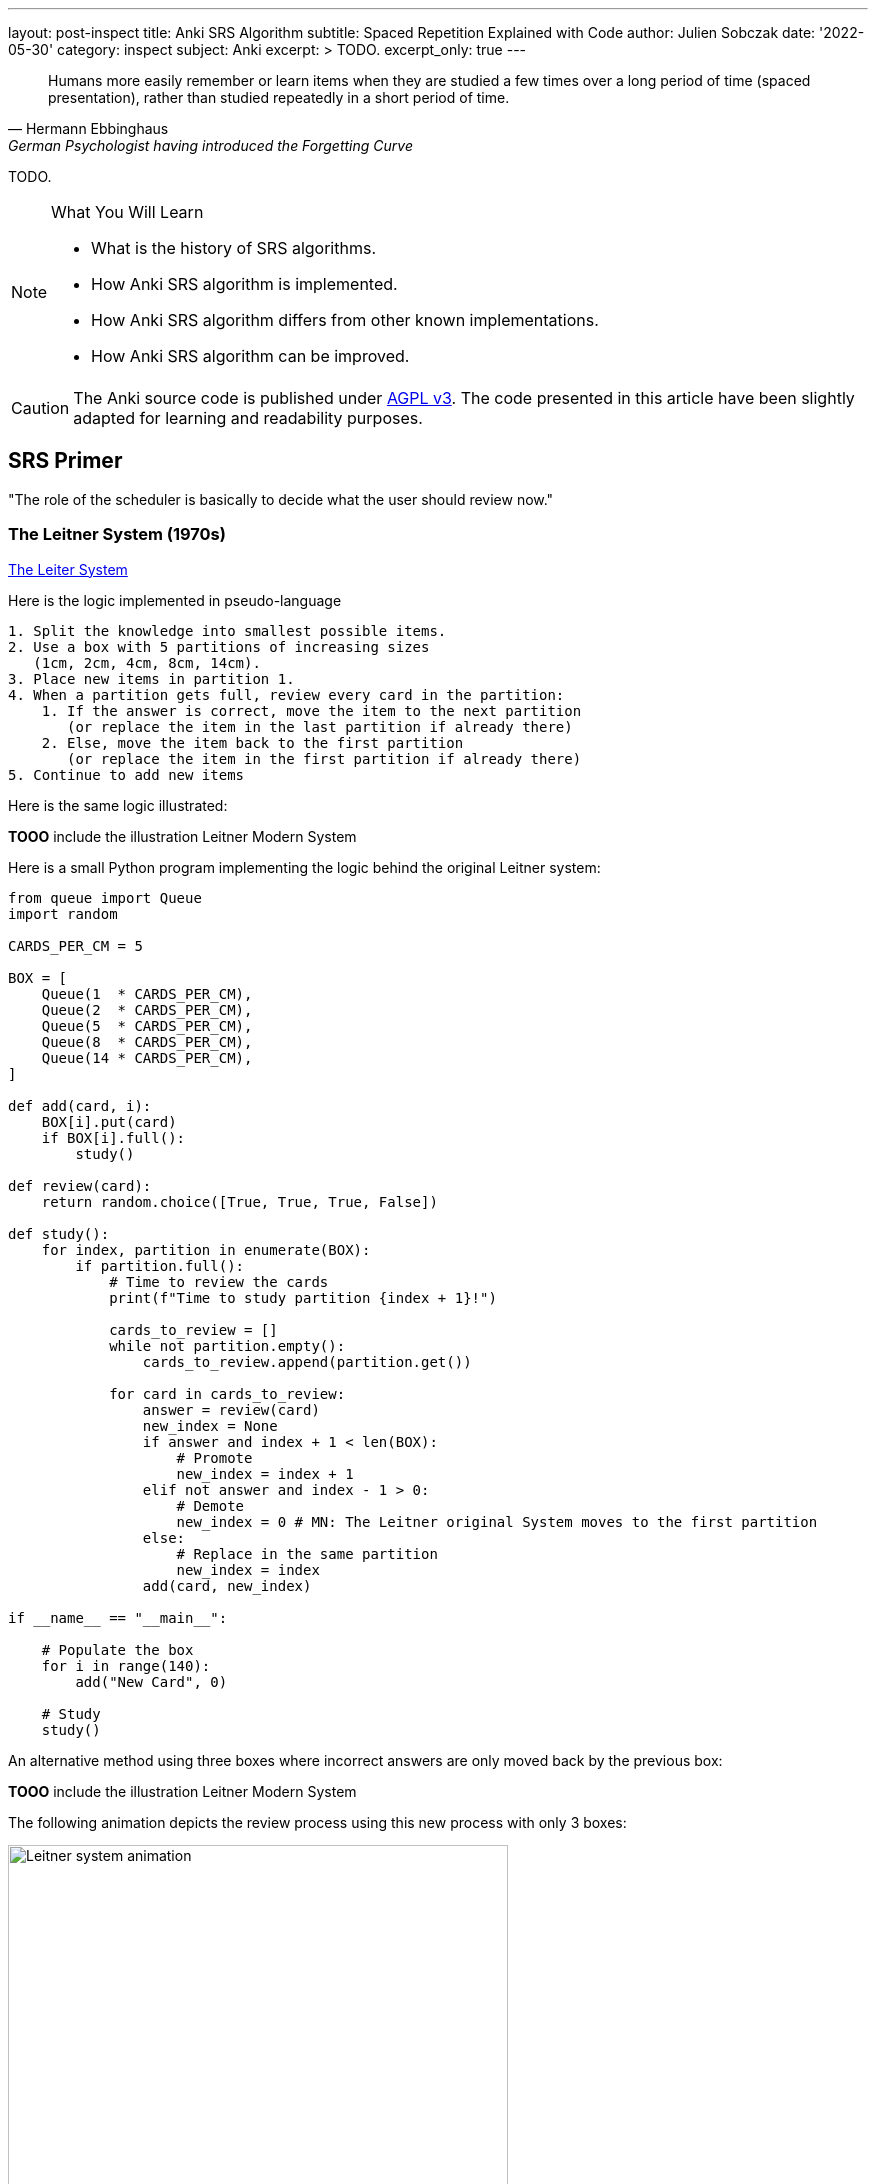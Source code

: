 ---
layout: post-inspect
title: Anki SRS Algorithm
subtitle: Spaced Repetition Explained with Code
author: Julien Sobczak
date: '2022-05-30'
category: inspect
subject: Anki
excerpt: >
  TODO.
excerpt_only: true
---

:page-liquid:
:tabsize: 4
:imagesdir: {{ '/posts_resources/2022-05-30-anki-srs/' | relative_url }}
:icons: font

[quote, Hermann Ebbinghaus, German Psychologist having introduced the Forgetting Curve]
____
Humans more easily remember or learn items when they are studied a few times over a long period of time (spaced presentation), rather than studied repeatedly in a short period of time.
____


[.lead]
TODO.

[NOTE]
.What You Will Learn
====
* What is the history of SRS algorithms.
* How Anki SRS algorithm is implemented.
* How Anki SRS algorithm differs from other known implementations.
* How Anki SRS algorithm can be improved.
====

[CAUTION.license]
The Anki source code is published under link:https://www.gnu.org/licenses/agpl-3.0.en.html[AGPL v3]. The code presented in this article have been slightly adapted for learning and readability purposes.


== SRS Primer

"The role of the scheduler is basically to decide what the user should review now."

=== The Leitner System (1970s)

link:https://en.wikipedia.org/wiki/Leitner_system[The Leiter System]

Here is the logic implemented in pseudo-language

[source]
----
1. Split the knowledge into smallest possible items.
2. Use a box with 5 partitions of increasing sizes
   (1cm, 2cm, 4cm, 8cm, 14cm).
3. Place new items in partition 1.
4. When a partition gets full, review every card in the partition:
    1. If the answer is correct, move the item to the next partition
       (or replace the item in the last partition if already there)
    2. Else, move the item back to the first partition
       (or replace the item in the first partition if already there)
5. Continue to add new items
----

Here is the same logic illustrated:

**TOOO** include the illustration Leitner Modern System

// In the original Leitner system, new cards are added to the first partition. A partition get reviewed only when full. If a card is correctly remembered, the card is move to the next partition, otherwise the card is placed back in the first partition.

// image::Leitner_system_original.svg[title="Original Leitner System  — Credit Zirguezi — Wikipedia", width=500px]

Here is a small Python program implementing the logic behind the original Leitner system:

[source,python]
----
from queue import Queue
import random

CARDS_PER_CM = 5

BOX = [
    Queue(1  * CARDS_PER_CM),
    Queue(2  * CARDS_PER_CM),
    Queue(5  * CARDS_PER_CM),
    Queue(8  * CARDS_PER_CM),
    Queue(14 * CARDS_PER_CM),
]

def add(card, i):
    BOX[i].put(card)
    if BOX[i].full():
        study()

def review(card):
    return random.choice([True, True, True, False])

def study():
    for index, partition in enumerate(BOX):
        if partition.full():
            # Time to review the cards
            print(f"Time to study partition {index + 1}!")

            cards_to_review = []
            while not partition.empty():
                cards_to_review.append(partition.get())

            for card in cards_to_review:
                answer = review(card)
                new_index = None
                if answer and index + 1 < len(BOX):
                    # Promote
                    new_index = index + 1
                elif not answer and index - 1 > 0:
                    # Demote
                    new_index = 0 # MN: The Leitner original System moves to the first partition
                else:
                    # Replace in the same partition
                    new_index = index
                add(card, new_index)

if __name__ == "__main__":

    # Populate the box
    for i in range(140):
        add("New Card", 0)

    # Study
    study()
----

An alternative method using three boxes where incorrect answers are only moved back by the previous box:

// image::Leitner_system_modern.svg[title="Alternative Leitner System  — Credit Zirguezi — Wikipedia", width=500px]

**TOOO** include the illustration Leitner Modern System

The following animation depicts the review process using this new process with only 3 boxes:

image::Leitner_system_animation.gif[title="Animation of three sessions — Credit Zirguezi — Wikipedia", width=500px]

Here is the pseudo-code:

[source]
----
1. Split the knowledge into smallest possible items.
2. Use 3 boxes of similar sizes. Place new items in box A.
3. Review each box
     Box A: Review every day
     Box B: Review twice a week (Tursday, Friday)
     Box C: Review every week (Sunday)
4. Move reviewed items
   1. If the answer is correct, move the card to the next box
      (or replace the item in the last box if already there)
   2. Else, move the card to the previous box
      (or replace the item in the first box if already there)
5. Repeat tomorrow
----


Here is a small program implementing this new logic:

[source,python]
----
from queue import Queue
import random
from datetime import datetime, timedelta

A = 0
B = 1
C = 2
SYSTEM = [
    Queue(), # Box A: every day
    Queue(), # Box B: every 2-3 days (ex: Tuesday & Friday)
    Queue(), # Box C: every week (ex: Sunday)
]


def add(card, i):
    """Add a new card in the Leitner system."""
    SYSTEM[i].put(card)

def review(card):
    """Answer a single card."""
    return random.choice([True, True, True, False])

def study_box(number):
    """Review all cards in a box."""
    cards_to_review = []
    while not SYSTEM[number].empty():
        cards_to_review.append(SYSTEM[number].get())

    for card in cards_to_review:
        answer = review(card)
        new_number = None
        if answer and number < C:
            # Promote
            new_number = number + 1
        elif not answer and number > A:
            # Demote
            new_number = number - 1
        else:
            # Replace in the same box
            new_number = number
        add(card, new_number)

def study(day):
    """Study the box according the week day."""
    weekday = day.weekday()
    if weekday == 0: # Monday
        study_box(A)
    elif weekday == 1: # Tuesday
        study_box(A)
        study_box(B)
    elif weekday == 2: # Wednesday
        study_box(A)
    elif weekday == 3: # Thursday
        study_box(A)
    elif weekday == 4: # Friday
        study_box(A)
        study_box(B)
    elif weekday == 5: # Saturday
        study_box(A)
    elif weekday == 6: # Sunday
        study_box(A)
        study_box(C)

if __name__ == "__main__":

    # Populate the box
    for i in range(140):
        add("New Card", 0)

    # Study (over 10 days)
    for i in range(10):
        day = datetime.today() - timedelta(days=10 - i)
        study(day)
----


=== SM-0 (1985)

Algorithms are precise instructions to carry out. In fact, algorithms don't have to be executed on computers at all.footnote:[You can easily reproduce manually what a computer does, except you will take so much more time.] The first version of the SuperMemo Algorithm was thought to be executed manually. The [SM-0 algorithm](http://super-memory.com/articles/paper.htm) (the paper-and-pencil SuperMemo method) was published in 1985 and relies on [exercice books filled with tables](http://super-memory.com/articles/paper.htm).

Here is the SM-0 algorithm in pseudo-language:

[source]
----
1. Split the knowledge into smallest possible items
2. Associate items into groups containing 20-40 elements.
   These groups are later called pages.
3. Repeat whole pages using the following intervals (in days):
     I(1) = 1
     I(2) = 7
     I(3) = 16
     I(4) = 35
     for i > 4: I(i) := round(I(i-1) * 2)
   where I(i) is the interval used after the i-th repetition.
4. Copy all items forgotten after the 35 day interval into newly created pages
   (without removing them from previously used pages).
   Those new pages will be repeated in the same way as pages
   with items learned for the first time
----

Here is the same logic illustrated:

**TODO** include illustration of SM-0

The algorithm was designed to be carry out manually, we can still try to capture the logic using code:

[source,python]
----
import random
from datetime import date, timedelta
from queue import Queue

# The table of repetition intervals determines the number of days between
# two successive reviews.
# SM-0 applies the factor 1.7 behind two successive values.
# The first value is fixed at 4 days.
TABLE_REPETITION_INTERVALS = [4] # First review after 4 days
# Use the factor 1.7 to determine next intervals
# Ex: 4, 7, 12, 20, ...
for i in range(1, 15): # 15 repetitions ~=
    prev = TABLE_REPETITION_INTERVALS[i - 1]
    next = int(prev * 1.7)
    TABLE_REPETITION_INTERVALS.append(next)

# The book containing the pages to review
DATABOOK = []
# The book containing the pages to review day after day
# NB: We uses a spare dictionary where only dates
# with one or more pages to review are present
SCHEDULE_BOOK = {} # <date, [page numbers]>

# Fake the user in answering the question
def review_question(question, repetitions):
    """
    Randomly answer a question.
    The chance of answer correctly increases with the number of repetitions.
    """
    return random.choice([True] * repetitions * 4 + [False])

# A single page in the data book.
class Page:

    def __init__(self, questions, answers):
        # "Question field" column
        self.questions = questions
        # "Answer field" column
        self.answers = answers
        # "Repetition scores" column is determined during the review session
        # "Repetitions" column
        self.repetitions = []

    def review(self):
        remaining_questions = Queue(self.questions)

        # Review until there is no more cards wrongly answered
        iteration = 1
        # Memorize the number of wrong answers during the first iteration
        U = 0
        while not remaining_questions.empty():

            questions_to_review = []
            while not remaining_questions.empty():
                questions_to_review.append(remaining_questions.get())

            for question in questions_to_review:
                if not review_question(question, iteration):
                    # Review again
                    remaining_questions.append(question)
                    if iteration == 1:
                        U += 1
            iteration += 1

        self.repetitions.append({
            "No": len(self.repetitions) + 1,
            "Dat": str(date.today()),
            "U": U,
        })


if __name__ == "__main__":
    # Add a new page for illustration purposes
    DATABOOK.append(Page(
        questions=["Question 1", "Question 2", "Question 3"],
        answers=["Answer 1", "Answer 2", "Answer 3"],
    ))
    page_number = len(DATABOOK) - 1

    # Mark the page to review according the table of repetition intervals
    now = date.today()
    for interval in TABLE_REPETITION_INTERVALS:
        review_date = str(now + timedelta(days=interval))
        if review_date not in SCHEDULE_BOOK:
            SCHEDULE_BOOK[review_date] = []
        print(f"Page {page_number} to review on {review_date}")
        SCHEDULE_BOOK[review_date] = [page_number]

    # Review sessions during one year
    for i in range(365):
        day = str(now + timedelta(days=i))
        if not day in SCHEDULE_BOOK:
            # Nothing to review today
            continue
        # Review each planned pages
        for page in SCHEDULE_BOOK[day]:
            print(f"Reviewing page {page} on {day}")
            DATABOOK[page].review()
----



The SM-0 algorithms can be challenging in practice for different reasons:

* All items in a given page are reviewed at the same time. For hard-to-remember items (items that require more than 3 reviews on a given day to be recalled), SM-0 recommends to duplicate them on a new page in your book. These items will be reviewed more frequently, and some will maybe be duplicated again if still to hard to remember.
* The intervals are determined using an estimation of the average case (x1.7) but the ideal intervals depend on the complexibility and of your familiarity with the subject. You probably needs shorted intervals for science subjects like Mathematics for example. The intervals are determined using the factor 1.7 (4 days, 4 * 1.7 ~= 7 days, 7 * 1.7 ~= 12 days, 20 days, 1 month, ...). In most cases, intervals should increase 1.5—2.0 times after each repetition. A factor lower than 1.4 or larger than 3 are, almost always, a bad idea.
* Last but not least, executing the algorithm manually works, but is far from being a smooth learning experience.

Enter the computer.


=== SM-2 (1987)

Unlike physical systems where cards are grouped in the same box/partition/page and are reviewed collectively, digital systems will consider each item separately. For example, the SuperMemo algorithm (called SM-2) assigns a specific level of difficulty to each card and determine the appropriate intervals between repetitions using this value.


Here is the algorithm SM-2 in pseudo-language adapted from the [original paper](http://super-memory.com/english/ol/sm2.htm):

[source]
----
1. Split the knowledge into smallest possible items.
2. With all items associate an E-Factor equal to 2.5.
3. Repeat items using the following intervals:
     I(1) := 1
     I(2) := 6
     for n > 2: I(n) := round(I(n-1) * EF)
   where:
     * I(n) → inter-repetition interval after the n-th repetition (in days),
     * EF   → E-Factor of a given item
4. After each repetition assess the quality of repetition response
   in 0-5 grade scale:
     * 5 → perfect response
     * 4 → correct response after a hesitation
     * 3 → correct response recalled with serious difficulty
     * 2 → incorrect response; where the correct one seemed easy to recall
     * 1 → incorrect response; the correct one remembered
     * 0 → complete blackout.
5. After each repetition modify the E-Factor of the recently repeated
   item according to the formula:
     EF' := min(EF + (0.1 - (5 - q) * (0.08 + (5 - q) * 0.02)), 1.3)
   where:
     * EF' → new value of the E-Factor,
     * EF → old value of the E-Factor,
     * q → quality of the response in the 0-5 grade scale.
6. If the quality response was lower than 3 then start repetitions for the item from the beginning without changing the E-Factor (i.e. use intervals I(1), I(2) etc. as if the item was memorized anew).
7. After each repetition session of a given day repeat again all items that scored below four in the quality assessment. Continue the repetitions until all of these items score at least four.
----

Here is the same logic illustrated using an example:

**TODO** include llustration of SM-2

Now, the same logic but implemented as code:

[source,python]
----
import random
from datetime import date, timedelta
from queue import Queue

def grade(question, repetitions):
    # Increase the chance of success with the increased number of repetitions
    choices = [0] * 1 * repetitions + [1] * 2 * repetitions + [2] * 3 * repetitions + [3] * 4 * repetitions + [4] * 5 * repetitions + [5] * 6 * repetitions
    return random.choice(choices)

# Settings
I1 = 1
I2 = 6
MIN_EF = 1.3

class Item:

    def __init__(self, question, answer):
        self.question = question
        self.answer = answer
        self.EF = 2.5
        self.I = I1
        self.next_review = date.today() + timedelta(days=self.I)
        self.repetitions = 0

    def review(self, day, q):
        self.EF = max(self.EF+(0.1-(5-q)*(0.08+(5-q)*0.02)), MIN_EF)
        if q < 3:
            self.I = I1
        elif self.I == I1:
            self.I = I2
        else:
            self.I = round(self.I * self.EF)
        self.next_review = day + timedelta(days=self.I)
        self.repetitions += 1
        return q < 4

if __name__ == "__main__":
    # Populate items
    items = []
    for i in range(1, 100):
        items.append(Item(f"Q{i}", f"A{i}"))

    # Review one year
    # for i in range(365):
    for i in range(365):
        day = date.today() + timedelta(days=i)

        items_to_review = Queue()
        for item in items:
            if item.next_review == day:
                items_to_review.put(item)

        while not items_to_review.empty():
            item = items_to_review.get()
            q = grade(item.question, item.repetitions + 1)
            if not item.review(day, q):
                items_to_review.put(item)
----


== Anki Algorithm

* [Anki V1 Scheduler](https://faqs.ankiweb.net/what-spaced-repetition-algorithm.html): The default and only scheduler until Anki 2.1
* [Anki V2 Scheduler](https://faqs.ankiweb.net/the-anki-2.1-scheduler.html): The current scheduler used in Anki Desktop and AnkiDroid by default
* [Anki V3 Scheduler](https://faqs.ankiweb.net/the-2021-scheduler.html): V2-compatible scheduler that benefits from recent Anki architecture changes.

The V3 scheduler will become the default in future versions, but for this blog post, we will analyze the V2.1 scheduler as it is the version I'm famliar with.

You can find the source code for the different versions on GitHub: [v1.py](https://github.com/ankitects/anki/blob/2.1.49/pylib/anki/scheduler/v1.py), [v2.py](https://github.com/ankitects/anki/blob/2.1.49/pylib/anki/scheduler/v2.py), [v3](https://github.com/ankitects/anki/blob/2.1.49/pylib/anki/scheduler/v3)

We will use the [version 2.10.0](https://github.com/ankitects/anki/blob/2.1.10/anki/schedv2.py) of Anki Desktop to ignore recent refactorings (rewrite of backend code in Rust, introduction of Protocol Buffer messages, factorization of common code among scheduler versions using inheritance, etc.) and keep the code easy to grasp.


**TODO** schema with relation between Collection/Note/Note Type/Card with two background colors (grey = not covered, green = covered)
See https://docs.ankiweb.net/getting-started.html#key-concepts

**TODO** schema with Anki Algorithm in pseudo-code (with the various queues)
See https://docs.ankiweb.net/studying.html#learningrelearning-cards
See https://docs.ankiweb.net/deck-options.html?#learning-steps
See https://docs.ankiweb.net/deck-options.html#lapses


### Part 1: Settings

Unlike previous systems, Anki is highly configurable. Not all settings affect the SRS algorithm. Here are the default setting values used by Anki that will be used:

[source,python]
----

# Whether new cards should be mixed with reviews, or shown first or last
NEW_CARDS_DISTRIBUTE = 0
NEW_CARDS_LAST = 1
NEW_CARDS_FIRST = 2

# The initial factor when card get promoted
STARTING_FACTOR = 2500

# Default collection configuration
colConf = {
    'newSpread': NEW_CARDS_DISTRIBUTE,
    'collapseTime': 1200, # <1>
}

# Default deck configuration
deckConf = {
    'new': { # <2>
        'delays': [1, 10],
        'ints': [1, 4],
        'initialFactor': STARTING_FACTOR,
        'perDay': 20,
    },
    'rev': { # <2>
        'perDay': 200,
        'ease4': 1.3,
        'maxIvl': 36500,
        'hardFactor': 1.2,
    },
    'lapse': { # <3>
        'delays': [10],
        'mult': 0,
        'minInt': 1,
        'leechFails': 8,
    },
}
----
<1> If there is no more card to review now but next card in learning is in less than `collapseTime` seconds, show it now. +
  _Setting_: `Preferences` > `Basic` > `Learn ahead limit` * 60 (default: `20` minutes)
<2> The settings differs based on the queue where a card belongs. For example, when learning (`new`) cards, the delays is increased by graduating steps whereas the delay is multplied by a given factor for review (`rev`) cards. The meaning of individual setting will become clearer when we will detail the formula.
<3> When you forget a review card, it is said to have 'lapsed', and the card must be relearnt. The default behaviour for lapsed reviews is to reset the interval (`minInt`) to 1 (i.e. make it due tomorrow), and put it in the learning queue for a refresher (`delays`) in 10 minutes.


* `new`
** `delays`: The list of successive delays between the learning steps of the new cards. The first delay will be used when you press the `Again` button on a new card, and is 1 minute by default. The `Good` button will advance to the next step, which is 10 minutes by default. Once all steps have been passed, the card will become a review card, and will appear on a different day. +
  _Setting_: `Preferences` > `New Cards` > `Learning steps` (Default: `1m 10m`)
** `ints`: The list of delays according to the button pressed while leaving the learning mode after pressing "Good" or "Easy." +
  _Setting_: `Preferences` > `New Cards` > `Graduating interval`/`Easy interval` (Default: `1` and `4`)
** `initialFactor`: The ease multiplier new cards start with. By default, the `Good` button on a newly-learned card will delay the next review by 2.5x the previous delay. +
  _Setting_: `Preferences` > `Advanced` > `Starting ease` (Default: `2.50`),
** `perDay`: The maximum number of new cards to introduce in a day, if new cards are available. +
  _Setting_: `Preferences` > `Daily Limits` > `New cards/day` (Default: `20`)

* `rev`
** `perDay`: The maximum number of review cards to show in a day, if cards are ready for review. +
  _Setting_: `Preferences` > `Daily Limits` > `Maximum reviews/day` (Default: `50`)
** `ease4`: An extra multiplier that is applied to a review card's interval when you rate it `Easy`. +
  _Setting_: `Preferences` > `Advanced` > `Easy bonus` (Default: `1.30`)
** `maxIvl`: The maximum number of days a review card will wait. When reviews have reached the limit, `Hard`, `Good` and `Easy` will all give the same delay. +
  _Setting_: `Preferences` > `Advanced` > `Maximum interval` (Default: `36500`)
** `hardFactor`: The multiplier applied to a review interval when answering `Hard`. +
  _Setting_: `Preferences` > `Advanced` > `Hard interval` (Default: `1.20`)

* `lapse`
** `delays`: The list of successive delays between the learning steps of lapsed cards. By default, pressing the `Again` button on a review card will show it again 10 minutes later. +
  _Setting_: `Preferences` > `Lapses` > `Relearning steps` (Default: `10m`)
** `minInt`: The minimum interval given to a review card after answering `Again`. +
  _Setting_: `Preferences` > `Lapses` > `Minimum interval` (Default: `1`)
** `mult`: The multiplier applied to a review interval when answering `Again`. +
  _Setting_: `Preferences` > `Advanced` > `New interval` (Default: `0`)
** `leechFails`: The number of times `Again` needs to be pressed on a review card before it is marked as a leech. +
  _Setting_: `Preferences` > `Lapses` > Leech threshold (Default: `8`)


### Part 2: Model

Let's begin with the model. Anki stores cards in a SQLite database. In this tutorial, we will mimic the same model but we will store the cards directly in-memory inside the collection object. We will also ignore decks completely as they mostly allow to review different cards using different settings or at different times but don't really change how Anki works.


[source,python]
----
class Collection:

    def __init__(self, id=None):
        d = datetime.datetime.today()
        d = datetime.datetime(d.year, d.month, d.day)
        # Timestamp of the creation date in seconds.
        self.crt = int(time.mktime(d.timetuple()))
        # In-memory list of cards
        self.cards = []
        self.sched = Scheduler(self) # <1>

    def addNote(self, note):
        self.cards.append(Card(note))

class Note:

    def __init__(self):
        self.id = intId() # <2>
        self.tags = []

    def addTag(self, tag):
        if not tag in self.tags:
            self.tags.append(tag)

class Card:

    def __init__(self, note, id=None):
        self.id = intId() # <2>
        self.note = note
        # Timestamp of the creation date in second.
        self.crt = intTime()
        # 0=new, 1=learning, 2=review, 3=relearning
        self.type = 0
        # Queue type:
        #   -1=suspend => leeches (as manual suspension is not supported)
        #    0=new     => new (never shown)
        #    1=lrn     => learning/relearning
        #    2=rev     => review (as for type)
        self.queue = 0
        # The interval. Negative = seconds, positive = days
        self.ivl = 0
        # The ease factor in permille.
        # Ex: 2500 = the interval will be multiplied by 2.5
        # the next time you press "Good".
        self.factor = 0
        # The number of reviews.
        self.reps = 0
        # The number of times the card went from a "was answered correctly"
        # to "was answered incorrectly" state.
        self.lapses = 0
        # Of the form a*1000+b, with:
        #   a => the number of reps left today
        #   b => the number of reps left till graduation
        # Ex: '2004' = 2 reps left today and 4 reps till graduation
        self.left = 0
        # Due is used differently for different card types:
        # - new => note id or random int
        # - lrn => integer timestamp in second
        # - rev => integer day, relative to the collection's creation time
        self.due = self.id
----
<1> The `Scheduler` implementation will be the main topic of the remaining of this section.
<2> The identifiers are initialized using a helper function `intId()` which uses the current time and ensures two successive calls return different values. Here is the definition:

[source,python]
----
import time

def intId():
    """Returns a unique integer identifier."""
    t = intTime(1000)
    # Make sure the next call to the function returns a different value
    while intTime(1000) == t:
        time.sleep(1)
    return t

def intTime(scale=1):
    "The time in integer seconds. Pass scale=1000 to get milliseconds."
    return int(time.time()*scale)
----

The `Scheduler` is the largest class that we will cover. A scheduler in Anki is an object supporting two methods:

* `getCard()`: Returns the next card to review
* `answerCard(card, ease)`: Updates the card after an answer (`ease`: `0` for "Again", `1` for "Hard", `2` for "Good", and `3` for "Easy")

[source,python]
----
class Scheduler:

    def __init__(self, col):
        # The collection used to retrieve the cards
        self.col = col
        # An upper limit for new and review cards
        self.queueLimit = 50
        # # An upper limit for learning cards
        self.reportLimit = 1000
        # The number of already reviewed cards today.
        self.reps = 0
        # The number of days since the collection creation.
        self.today = self._daysSinceCreation() # <1>
        # The timestamp of the end of day
        self.dayCutoff = self._dayCutoff() # <2>
        # The timestamp in seconds to determine the learn ahead limit.
        self._lrnCutoff = 0 # <3>
        self.reset()
----
<1> The attribute `today` represents the number of days since the collection creation. It is used when searching for review cards where the attribute `due` represents the number of days relative to the collection's creation time. The value is initialized like this:
+
[source,python]
----
class Scheduler:

    def _daysSinceCreation(self):
        startDate = datetime.datetime.fromtimestamp(self.col.crt)
        return int((time.time() - time.mktime(startDate.timetuple())) // 86400)
        # Note: 86400s = 1d
----
<2> The attribute `dayCutoff` represents the timestamp of the beginning of the next day. Anki allows to customize at which hour a days is ending. Here, we simply use midnight:
+
[source,python]
----
class Scheduler:

    def _dayCutoff(self):
        date = datetime.datetime.today()
        date = date.replace(hour=0, minute=0, second=0, microsecond=0)
        if date < datetime.datetime.today():
            date = date + datetime.timedelta(days=1)
        stamp = int(time.mktime(date.timetuple()))
        return stamp
----
<3> The attribute `_lrnCutoff` is related to the setting `collapseTime` (also called the learn ahead limit). The method `_updateLrnCutoff` is used to initialize it and update it:
+
[source,python]
----
class Scheduler:

    def _updateLrnCutoff(self, force):
        nextCutoff = intTime() + self.col.colConf['collapseTime']
        if nextCutoff - self._lrnCutoff > 60 or force:
            self._lrnCutoff = nextCutoff
            return True
        return False
----


### Part 3: Queues Management

The method `reset()` present in the last line of the `Scheduler`'s constructor initializes the queues managed by Anki:

[source,python]
----
class Scheduler:

    def reset(self):
        self._resetLrn()
        self._resetRev()
        self._resetNew()

    # New cards
    #################################################################

    def _resetNew(self):
        self._newQueue = [] # <1>
        self._updateNewCardRatio() # <2>

    def _fillNew(self):
        if self._newQueue:
            return True
        lim = min(self.queueLimit, deckConf["new"]["perDay"])
        self._newQueue = list(filter(lambda card: card.queue == 0,
            self.col.cards)) # <3>
        self._newQueue.sort(key=lambda card: card.due)
        self._newQueue = self._newQueue[:lim]
        if self._newQueue:
            return True

    def _updateNewCardRatio(self):
        if colConf['newSpread'] == NEW_CARDS_DISTRIBUTE:
            if self._newQueue:
                newCount = len(self._newQueue)
                revCount = len(self._revQueue)
                self.newCardModulus = (
                    (newCount + revCount) // newCount)
                # if there are cards to review, ensure modulo >= 2
                if revCount:
                    self.newCardModulus = max(2, self.newCardModulus)
                return
        self.newCardModulus = 0 # = Do not distribute new cards


    # Learning cards
    #################################################################

    def _resetLrn(self):
        self._updateLrnCutoff(force=True)
        self._lrnQueue = [] # <1>

    def _fillLrn(self):
        if self._lrnQueue:
            return True
        cutoff = intTime() + colConf['collapseTime']
        self._lrnQueue = list(filter(lambda card: card.queue == 1 and
            card.due < cutoff, self.col.cards)) # <4>
        self._lrnQueue.sort(key=lambda card: card.id)
        self._lrnQueue = self._lrnQueue[:self.reportLimit]
        return self._lrnQueue

    # Review cards
    #################################################################

    def _resetRev(self):
        self._revQueue = [] # <1>

    def _fillRev(self):
        if self._revQueue:
            return True
        lim = min(self.queueLimit, self.col.deckConf["rev"]["perDay"])
        self._revQueue = list(filter(lambda card: card.queue == 2 and
            card.due <= self.today, self.col.cards)) # <5>
        self._revQueue.sort(key=lambda card: card.due)
        self._revQueue = self._revQueue[:lim]

        if self._revQueue:
            r = random.Random()
            r.seed(self.today)
            r.shuffle(self._revQueue)
            return True

----
<1> By default, the queues are empty. Anki defers their filling until a card is retrieved.
<2> The method `_updateNewCardRatio()` determines the frequency for new cards (only when new cards are spreaded among other cards). For example, if there are 50 review cards and 10 new cards, the ratio will be 5 so that a new card is returned after every 5 review cards. The attribute `reps` present in `Scheduler` keeps the current number of reviewed cards for the current study session and will be useful in complement to this ratio `_newCardModulus` to determine if the next card must be a new card or a revie card.
<3> Anki searches for all cards in the queue `0` (= new) and sort them by due date before returning the first N cards based on the current daily limit.
<4> Anki searches for all cards in the queue `1` (= lrn) that are due and sort them by timestamp as the id is initialized from the creation timestamp
<5> Anki searches for all cards in the queue `2` (= rev) that are due and sort them by the due date before returning the first N shuffled cards based on the current daily limit.


The logic to initialize the queues is ready but will be executed in the next step when retrieving a card to study.

### Part 4: Card Retrieving

The main method is the method `getCard`.

[source,python]
----
class Scheduler:

    def getCard(self):
        card = self._getCard()
        if card:
            self.reps += 1
            return card
----

This method delegates to `_getCard()` and simply increases the counter of studied cards except when the study session is completed.

[source,python]
----
class Scheduler:

    def _getCard(self): # <1>
        "Return the next due card, or None."

        # learning card due?
        c = self._getLrnCard()
        if c:
            return c

        # new first, or time for one?
        if self._timeForNewCard():
            c = self._getNewCard()
            if c:
                return c

        # card due for review?
        c = self._getRevCard()
        if c:
            return c

        # new cards left?
        c = self._getNewCard()
        if c:
            return c

        # collapse or finish
        return self._getLrnCard(collapse=True)


    # New cards
    ##########################################################################

    def _getNewCard(self):
        if self._fillNew(): # <2>
            return self._newQueue.pop()

    def _timeForNewCard(self):
        "True if it's time to display a new card when distributing."
        if not self._newQueue:
            return False
        if colConf['newSpread'] == NEW_CARDS_LAST:
            return False
        elif colConf['newSpread'] == NEW_CARDS_FIRST:
            return True
        elif self.newCardModulus:
            return self.reps and self.reps % self.newCardModulus == 0


    # Learning queues
    ##########################################################################

    def _getLrnCard(self, collapse=False):
        if self._fillLrn(): # <2>
            return self._lrnQueue.pop()

    # Reviews
    ##########################################################################

    def _getRevCard(self):
        if self._fillRev(): # <2>
            return self._revQueue.pop()
----
<1> By default, Anki shows cards in a well-defined order:
+
. (optional) New cards if the setting `newSpread` is configured with `NEW_CARDS_FIRST`.
. Learning cards that are due
. (optional) New cards if the setting `newSpread` is configured with `NEW_CARDS_DISTRIBUTE` (the default) if the ratio allow it.
. Review cards
. (optional) New cards if the setting `newSpread` is configured with `NEW_CARDS_LAST`.
+ The logic for new cards is implemented in the method `_timeForNewCard()`.
<2> The methods `_fillXXX()` returns `True` when the queue is not empty, in which case, we simply have to pop an element from the queue.


The queues are now initialized when retrieving the first card in each of them. This works great for the current session but when a new day begins, Anki must reinitialize the queues because other cards may have reached their due date.

[source,python,linenums,highlight='4,9-14,16-19,22']
----
class Scheduler:

    def reset(self):
        self._updateCutoff() # <1>
        self._resetLrn()
        self._resetRev()
        self._resetNew()

    def _updateCutoff(self):
        # days since col created
        self.today = self._daysSinceCreation()
        # end of day cutoff
        self.dayCutoff = self._dayCutoff()
        return stamp

    def _checkDay(self):
        # check if the day has rolled over
        if time.time() > self.dayCutoff:
            self.reset()

    def getCard(self):
        self._checkDay() # <2>
        card = self._getCard()
        if card:
            self.reps += 1
            return card

----
<1> The method `_updateCutoff()` is called every time the queues are reset (= once a day). When this happens, it means a new day have started and therefore the day limit must be refreshed too.
<2> The method `_checkDay()` is called every time we retrieve a new card to study. This way, if we have passed the current day, the queue will be reset before returning the card.



### Part 5: Card Updating

Now that we have a method to empty the list of cards to study, we will turn our attention on the core part of the SRS algorithm. Every time we study a card, the card must be rescheduled to be studied again. Basically, we need to update the attribute `due` of the card but the logic varies according the current state (ex: the current queue, ease factor, and interval).

[source,python]
----
class Scheduler:

    def answerCard(self, card, ease):
        assert 1 <= ease <= 4
        assert 0 <= card.queue <= 4

        card.reps += 1

        if card.queue == 0:
            self._answerNewCard(card, ease)
        elif card.queue in [1, 3]:
            self._answerLrnCard(card, ease)
        elif card.queue == 2:
            self._answerRevCard(card, ease)
        else:
            assert 0
----

We will detail each case separately.

### Part 5.1: Answering New Cards

[source,python]
----
class Scheduler:

    def _answerNewCard(self, card, ease):
        # came from the new queue, move to learning
        card.queue = 1 # <1>
        card.type = 1 # <2>
        # init reps to graduation
        card.left = self._startingLeft(card) # <3>

    def _startingLeft(self, card):
        conf = self._lrnConf(card)
        tot = len(conf['delays'])
        tod = self._leftToday(conf['delays'], tot)
        return tot + tod*1000

    def _leftToday(self, delays, left, now=None):
        "The number of steps that can be completed by the day cutoff."
        if not now:
            now = intTime()
        delays = delays[-left:]
        ok = 0
        for i in range(len(delays)):
            now += delays[i]*60
            if now > self.dayCutoff:
                break
            ok = i
        return ok+1
----
<1> Anki simply updates the attribute `queue` to move a card to a different queue. When the destination queue will be reset (ex: for tomorrow session), the card will be automatically inserted into it.
<2> The attribute `type` is similar to the attribute `queue` (they share the same values `0`, `1`, `2`, and `3`). In practice, the attributes `queue` and `type` may differs for example after a lapse. When pressing "Again," on a review card, the card will be moved back to the learning back (`queue = 1`) but the type will be unchanged (`type = 3`) to remember the card was previously a review card. This will be useful when graduating the card back to the review queue after relearning.
<3> The attribute `left` is particular. The numeric format keeps two information: how many times the card will be reviewed today, and how many steps before graduation. The methods `_startingLeft` and `_leftToday` implement this logic. You can safely ignore the details.


So, when answering a new card, the card is automatically promoted to the learning queue.

### Part 5.2: Answering Learning Cards

[source,python]
----
class Scheduler:

    def _answerLrnCard(self, card, ease):
        conf = self._lrnConf(card) # <1>

        # immediate graduate?
        if ease == 4:
            self._rescheduleAsRev(card, conf, True)
        # next step?
        elif ease == 3:
            # graduation time?
            if (card.left%1000)-1 <= 0:
                self._rescheduleAsRev(card, conf, False)
            else:
                self._moveToNextStep(card, conf)
        elif ease == 2:
            self._repeatStep(card, conf)
        else:
            # back to first step
            self._moveToFirstStep(card, conf)

    def _lrnConf(self, card):
        if card.type == 2:
            return self.col.deckConf["lapse"]
        else:
            return self.col.deckConf["new"]
----
<1> The settings to apply differs according if the card comes from the review or new queue. For example, the steps are different after a lapse than when learning a new card for the first time.

We will detail what happens depending which button was pressed when answering the card.

* After pressing "Again"...

[source,python]
----
self._moveToFirstStep(card, conf)
----

The card is moved back to the first step:

[source,python]
----
class Scheduler:

    def _moveToFirstStep(self, card, conf):
        card.left = self._startingLeft(card) # <1>

        # relearning card?
        if card.type == 3:
            self._updateRevIvlOnFail(card, conf) # <2>

        return self._rescheduleLrnCard(card, conf) # <3>

    def _updateRevIvlOnFail(self, card, conf):
        card.ivl = self._lapseIvl(card, conf)

    def _lapseIvl(self, card, conf):
        ivl = max(1, conf['minInt'], int(card.ivl*conf['mult']))
        return ivl

    def _rescheduleLrnCard(self, card, conf, delay=None):
        # normal delay for the current step?
        if delay is None:
            delay = self._delayForGrade(conf, card.left)

        card.due = int(time.time() + delay)
        card.queue = 1
        return delay

    def _delayForGrade(self, conf, left): # <4>
        left = left % 1000
        delay = conf['delays'][-left]
        return delay*60
----
<1> We restore the attribute `left` as if the card were a new card.
<2> We process lapses differently. By default, we reset the attribute `ivl` to `1` (next review in one day).
<3> The card due date is determined by adding the next step to the current date. The card remains in the learning queue (`1`).
<4> The method `_delayForGrade()` is a helper method to get the next step interval. The method extracts the number of remaining steps from the attribute `left` (Ex: `1002` => 2 remaining steps) and use the setting `delay` to find the matching delay (Ex: `1m 10m 1d` => next study in `10m`).


* After pressing "Hard"...

[source,python]
----
self._repeatStep(card, conf)
----

The current card step is repeated. This means the attribute `left` is unchanged. We still have the same number of remaining steps before graduation. The difference is that the card will be rescheduled in a delay slighy longer than the previous one. We average the last and next delays (Ex: `1m 10m 20m` and we are at the step 2 => repeat in `15m`).

[source,python]
----
class Scheduler:

    def _repeatStep(self, card, conf):
        delay = self._delayForRepeatingGrade(conf, card.left)
        self._rescheduleLrnCard(card, conf, delay=delay) # <1>

    def _delayForRepeatingGrade(self, conf, left):
        # halfway between last and next
        delay1 = self._delayForGrade(conf, left)
        delay2 = self._delayForGrade(conf, left-1)
        avg = (delay1+max(delay1, delay2))//2
        return avg
----
<1> We reuse the method `_rescheduleLrnCard` introduced just before to update the card's due date.


* After pressing "Good"...

[source,python]
----
# graduation time?
if (card.left%1000)-1 <= 0:
    self._rescheduleAsRev(card, conf, False)
else:
    self._moveToNextStep(card, conf)
----

The decision depends on if there are remaining steps or not:

* If we have finished the last step, the card is graduated to the learning queue:
+
[source,python]
----
class Scheduler:

    def _rescheduleAsRev(self, card, conf, early):
        lapse = card.type in (2,3)

        if lapse:
            self._rescheduleGraduatingLapse(card) # <1>
        else:
            self._rescheduleNew(card, conf, early) # <2>

    def _rescheduleGraduatingLapse(self, card):
        card.due = self.today+card.ivl
        card.type = card.queue = 2

    def _rescheduleNew(self, card, conf, early):
        card.ivl = self._graduatingIvl(card, conf, early)
        card.due = self.today+card.ivl
        card.factor = conf['initialFactor']
        card.type = card.queue = 2

    def _graduatingIvl(self, card, conf, early):
        if card.type in (2,3):
            return card.ivl
        if not early: # <3>
            # graduate
            ideal =  conf['ints'][0]
        else:
            # early remove
            ideal = conf['ints'][1]
        return ideal
----
<1> When a lapse is graduated, we add the the previous interval to the current date to determine the due date.
<2> When a new card is graduated, we must initialize the two key attributes relative to the SRS algorithm: the ease factor and the interval. These fields will be reused to determine the next due date for review cards.
<3> When graduating a new card, the initial interval will be different according if we are completed all steps ("Good") or if we have press ("Esay") to immediately graduate the card (1 vs 4 days by default).

* If there are still remaining steps:
+
[source,python]
----
class Scheduler:

    def _moveToNextStep(self, card, conf):
        # decrement real left count and recalculate left today
        left = (card.left % 1000) - 1
        card.left = self._leftToday(conf['delays'], left)*1000 + left # <1>

        self._rescheduleLrnCard(card, conf)
----
<1> The attribute `left` is updated to decrement the number of remaining steps and to recalculate the number of studies until the next day.

* After pressing "Easy"...

[source,python]
----
self._rescheduleAsRev(card, conf, True)
----

The card is graduated to the learning queue as when we complete every step. The only exception if the initial interval will be larger as explained in the previous point.


### Part 5.3: Answering Review Cards

[source,python]
----
class Scheduler:

   def _answerRevCard(self, card, ease):
        if ease == 1:
            self._rescheduleLapse(card)
        else:
            self._rescheduleRev(card, ease)
----

* After pressing "Again"...

[source,python]
----
class Scheduler:

    def _rescheduleLapse(self, card):
        conf = self.col.deckConf["lapse"]

        card.lapses += 1 # <1>
        card.factor = max(1300, card.factor-200) # <2>

        suspended = self._checkLeech(card, conf) # <3>

        if not suspended:
            card.type = 3
            delay = self._moveToFirstStep(card, conf) # <4>
        else:
            # no relearning steps
            self._updateRevIvlOnFail(card, conf) # <5>
            delay = 0

        return delay

    # Leeches
    ##########################################################################

    def _checkLeech(self, card, conf):
        if card.lapses >= conf['leechFails']:
            # add a leech tag
            f = card.note
            f.addTag("leech")
            # Suspend
            card.queue = -1
            return True
----
<1> The number of lapses for this card is increased. Useful to determine if we reach the limit to consider the card a leech.
<2> The ease factor is reduced by 0.2 (but no lower than 1.3 as recommended by SM-2).
<3> If the number of lapses reaches the value of the setting `leechFails`, the card is marked as a leech. A tag is added on the note and the card is moved to the queue `-1` (= suspended). The card will therefore be ignored when filling the different queue as no method `_fillXXX` considers cards in the queue `-1`.

* After pressing "Hard," "Good,", "Easy"...

The card will be rescheduled in an "ideal" number of days. When using Anki, most cards resides in the learning queues and the "Again" button is pressed rarely. The core logic of the Anki SRS algorithm is present in the following methods.

[source,python]
----
class Scheduler:

    def _rescheduleRev(self, card, ease):
        # update interval
        self._updateRevIvl(card, ease) # <1>

        # then the rest
        card.factor = max(1300, card.factor+[-150, 0, 150][ease-2]) # <2>
        card.due = self.today + card.ivl

    def _updateRevIvl(self, card, ease):
        card.ivl = self._nextRevIvl(card, ease)

    # Interval management
    ##########################################################################

    def _nextRevIvl(self, card, ease): # <3>
        "Next review interval for CARD, given EASE."
        delay = self._daysLate(card)
        conf = self.col.deckConf["rev"]
        fct = card.factor / 1000
        hardFactor = conf.get("hardFactor", 1.2)
        if hardFactor > 1:
            hardMin = card.ivl
        else:
            hardMin = 0
        ivl2 = self._constrainedIvl(card.ivl * hardFactor, conf, hardMin)
        if ease == 2:
            return ivl2

        ivl3 = self._constrainedIvl((card.ivl + delay // 2) * fct, conf, ivl2)
        if ease == 3:
            return ivl3

        ivl4 = self._constrainedIvl(
            (card.ivl + delay) * fct * conf['ease4'], conf, ivl3)
        return ivl4

    def _daysLate(self, card):
        "Number of days later than scheduled."
        return max(0, self.today - card.due)

    def _constrainedIvl(self, ivl, conf, prev):
        ivl = max(ivl, prev+1, 1)
        ivl = min(ivl, conf['maxIvl'])
        return int(ivl)
----
<1> The attribute `ivl` determines the next due date (we add it to the current date to determine the value of the attribute `due`). The
<2> The ease factor is changed by removing 1.5 for "Hard" cards and by adding 1.5 for "Easy" cards. The ease factor is left unchanged for "Good" cards. Only their intervals will be changed to lengther the period between studies.
<3> The method `_nextRevIvl()` determine the next interval:
* "Hard": the current interval is multiplied by the value of hard interval (1.2 by default).
* "Good": the current interval is multiplied by the current ease (+ a bonus if the card was late).
* "Easy": the current interval is multiplied by the current ease times the easy bonus (1.3 by default) (+ a bonus if the card was late).
+
See link:https://faqs.ankiweb.net/what-spaced-repetition-algorithm.html#review-cards[Anki documentation] for more information.

We are done 🎉. The complete code is available in the link:https://github.com/julien-sobczak/anki-srs-under-the-hood/blob/main/anki/schedv2_minimal_v3.py[companion GitHub repository]. A more complete annotated version is also available in the link:https://github.com/julien-sobczak/anki-srs-under-the-hood/blob/main/anki/schedv2_annotated.py[same repository] including two additional features described next.

=== Bonus: Day Boundaries
link:See https://docs.ankiweb.net/deck-options.html?#day-boundaries[Anki treats small steps and steps that cross a day boundary differently]. With small steps, the cards are shown as soon as the delay has passed, in preference to other waiting cards like reviews. This is done so that you can answer the card as closely to your requested delay as possible. In contrast, if the interval crosses a day boundary, it is automatically converted to days.

The code splits the learning queue in the above code into two distinct queues: sub-day learning and day learning.

[source,python]
----
# ...

def _resetLrn(self):
    self._lrnQueue = []
    self._lrnDayQueue = [] # <1>

# ...

def _rescheduleLrnCard(self, card, conf, delay=None):
    # normal delay for the current step?
    if delay is None:
        delay = self._delayForGrade(conf, card.left)

    card.due = int(time.time() + delay)
    # due today?
    if card.due < self.dayCutoff: # <2>
        card.queue = 1
    else:
        # the card is due in one or more days, so we need to use the
        # day learn queue
        ahead = ((card.due - self.dayCutoff) // 86400) + 1
        card.due = self.today + ahead
        card.queue = 3

# ...

def _getCard(self):
    # learning card due?
    c = self._getLrnCard() # <3>
    if c:
        return c

    # new first, or time for one?
    if self._timeForNewCard():
        c = self._getNewCard()
        if c:
            return c

    # card due for review?
    c = self._getRevCard()
    if c:
        return c

    # day learning card due?
    c = self._getLrnDayCard() # <3>
    if c:
        return c

    # new cards left?
    c = self._getNewCard()
    if c:
        return c

    # collapse or finish
    return self._getLrnCard(collapse=True)
----
<1> The previous queue is split into two queues:
* `_lrnQueue` (`queue == 1`) = sub-day learning queue
* `_lrnDayQueue` (`queue == 3`) = day learning queue

<2> Learning cards are rescheduled in the sub-day queue `1` when the next review is planned before the end of the day review session. The due date is the number of seconds until the next review. Otherwise, the card is rescheduled in the day learning queue `3` and the delay is the number of days until the next review.

<3> Sub-day learning cards are prioritized first to be sure to review them as close as their delay in seconds. Day learning cards are reviewed last since their delay in days tolerate more flexibility (reviewing them the next day is not as bad as for sub-day learning cards).


=== Bonus: Fuzzing

When you select an ease button on a review card, link:https://docs.ankiweb.net/studying.html#fuzz-factor[Anki also applies a small amount of random “fuzz”] to prevent cards that were introduced at the same time and given the same ratings from sticking together and always coming up for review on the same day.

Here is the code:

[source,python]
----
def _fuzzedIvl(self, ivl): # <1>
    min, max = self._fuzzIvlRange(ivl)
    return random.randint(min, max)

def _fuzzIvlRange(self, ivl):
    if ivl < 2:
        return [1, 1]
    elif ivl == 2:
        return [2, 3]
    elif ivl < 7: # <2>
        fuzz = int(ivl*0.25)
    elif ivl < 30: # <2>
        fuzz = max(2, int(ivl*0.15))
    else: # <2>
        fuzz = max(4, int(ivl*0.05))
    # fuzz at least a day
    fuzz = max(fuzz, 1)
    return [ivl-fuzz, ivl+fuzz]
----
<1> The function `_fuzzedIvl` is only called for interval greater than one day. For sub-day learning cards introduced in the previous point, fuzzing is also applied up to 5 minutes:
+
[source,python]
----
maxExtrax = min(300, int(delay*0.25))
fuzz = random.randrange(0, maxExtra)
----
<2> The fuzzing increases the greater the interval even if the fuzz factor is reduces since the interval becomes larger.






== A Better Anki SRS Algorithm?

Anki’s algorithm is based on the [SuperMemo 2 algorithm](http://www.supermemo.com/english/ol/sm2.htm), the original computer-based algorithm released in the 1987 in SuperMemo 1.0. The latest version of the SuperMemo algorithm is SM-18, released in 2019, and is the sixth revision of the original algorithm, each one claiming to further optimize the algorithm, obviously.

In this section, we will review more recent algorithms and understand how they different from the SM-2/Anki algorithm that we covered extensively in this article.


=== SM-3....



.Applications
****
Recent years have seen many applications appearing in the stores and relying on SRS: link:https://quizlet.com/[Quizlet], link:https://www.memrise.com/[Memrise], link:https://www.duolingo.com/[Duolingo], link:https://www.lingodeer.com/[LingoDeer], link:https://www.brainscape.com/[Brainscape], link:https://lingvist.com/[Lingvist], link:https://chegg.com[Chegg], link:https://www.remnote.com/[RemNote], link:https://mochi.cards/[Mochi], link:https://www.memcode.com/[Memcode]...

* link:https://mochi.cards/docs/#spaced-repetition[__Mochi__'s algorithm] is very simple. The card interval is doubled after correct answer, and cut in half otherwise.

* link:https://memrise.zendesk.com/hc/en-us/articles/360015889057-How-does-the-spaced-repetition-system-work-[__Memrise__'s algorithm] is similar to _Mochi_'s. The card interval increases using the following steps: 4 hours, 12 hours, 24 hours, 6 days, 12 days, 48 days, 96 days, and 6 months. Any wrong answer moved back the card to the first interval.

* link:https://quizlet.com/blog/spaced-repetition-for-all-cognitive-science-meets-big-data-in-a-procrastinating-world[Quizlet's algorithm] has known several iterations. The first implementation simply repeat all the questions you got wrong. The second implementation is similar to Anki where the card interval increases by approximatively 2.2 and wrong answer reset the interval to one day. The next implementation relies on machine learning and use the millions of answers to determine for example the recall probability, which is the chance you answer the wrong answers. This allows for example to reduce the interval for words with irregular spellings when learning a foreign language.

* link:https://blog.duolingo.com/how-we-learn-how-you-learn/[__Duolingo__'s algorithm] is similar to Quizlet. Duolingo has millions of students who generate billions of statistics about language learning every day. Like Quizlet, Duolingo uses machine learning to predict how likely you are to remember any given word at any time. This is represented by the strength meter (still strong, pretty good, time to practice, overdue) below every lesson.

* link:https://www.youtube.com/watch?v=IwaoV-C9az8&ab_channel=RemNote[RemNote's algorithm] is customizable like Anki and most settings will look familiar to Anki users, especially after follow this tutotial.

* link:https://news.ycombinator.com/item?id=23948541[Memcode's algorithm] uses SM-2.


**TODO** complete
****


== A Last Word

In my opinion, there is no need to focus too much on optimizing the SRS algorithm. Taking time to design your own effective flashcards is crucial. Making reviewing flashcards an habit and sticking to it has, for sure, a greater impact that the marginal gain to not show the cards more or less often.



[NOTE.remember]
.To Remember
====
* *SRS is blablabla*. Blablabla in detail.
====





// // // // // // // // // // // // // // // // // // // // // // // // // // //





.Anki Terminology
====
**TODO** rephrase https://www.quora.com/In-regards-to-Anki-spaced-repetition-what-are-buried-suspended-cards
**TODO** not sure if all terms are relevant as buried/suspended/siblings are not covered

* **Buried cards**: Buried cards don’t get shown. However at the start of every day every buried card get’s unburied.

* **Suspended card**: Like burried cards, suspended cards don’t get shown. However they don’t get automatically unsuspended. To unsuspend a card you have to go to the card browser. Suspended cards have a yellow background in the card browser.

* **Sibling cards**: All cards create by the same note are siblings. If you have a Note Type for learning German vocabulary the “Baum->tree” card and the “tree->Baum” card are siblings if they are created by the same note. +
When you answer a card, all it’s siblings automatically get buried. This means that you won’t see the “Baum->tree”-card and the “tree->Baum” card on the same day.

* **Leeches**: If a card get’s rated wrong at 8 separate days, it get’s tagged as a leech. The numbers of days can be changed in the settings.
====


=== Introduction

From Wikipedia:

"The SM-2 algorithm, created for SuperMemo in the late 1980s, forms the basis of the spaced repetition methods employed in the program. Anki's implementation of the algorithm has been modified to allow priorities on cards and to show flashcards in order of their urgency.footnote:[https://en.wikipedia.org/wiki/Anki_(software)]"

"Anki's current scheduling algorithm is derived from SM-2 (an older version of the SuperMemo algorithm), though the algorithm has been significantly changed from SM-2 and is also far more configurable. One of the most apparent differences is that while SuperMemo provides users a 6-point grading system (0 through 5, inclusive), Anki only provides at most 4 grades (again, hard, good, and easy). Anki also has significantly changed how review intervals grow and shrink (making many of these aspects of the scheduler configurable through deck options), though the core algorithm is still based on SM-2's concept of ease factors as the primary mechanism of evolving card review intervals."


From link:https://faqs.ankiweb.net/what-spaced-repetition-algorithm.html[Anki Website]


https://en.wikipedia.org/wiki/SuperMemo#Description_of_SM-2_algorithm

There is a current rewrite of Anki from pure Python to Rust for the backend. In this post, I will use the Python version as present in the last major version of Anki 2.1:

https://github.com/ankitects/anki/blob/2.1.0/anki/sched.py (~1500 lines)
https://github.com/ankitects/anki/blob/2.1.0/anki/schedv2.py (~1600 lines)







////////////
Appendixes
////////////

### SRS Applications


[quote, Mochi Documentation]
____
link:https://mochi.cards/docs/#spaced-repetition[Mochi's algorithm] is very simple. Each time you remember a card, the time it takes before it's reviewed again doubles. When a card is forgotten that time is cut in half. These settings can be tweaked in the settings, and different decks can have their own settings.
____

[quote, Mochi Documentation]
link:https://mochi.cards/faq.html[Which spaced repetition algorithim does Mochi use?]
Mochi uses a modified SM-2 algorithim. Modified in that 1. the easing factor must be adjusted by the user manually and 2. cards do not reset their repetition interval on an incorrect answer by default."
____

[quote, Memrise]
____
The link:https://memrise.zendesk.com/hc/en-us/articles/360015889057-How-does-the-spaced-repetition-system-work-[Memrise algorithm] predicts when any given word or sentence is likely to fall out of your long-term memory and it's time for you to review it. This is based on a learning technique called the spaced repetition system, which leads to stronger memories.

When reviewing a word or sentence correctly, the item will be moved to a longer interval. The review schedule is as follows:

Next review in: 4 hours > 12 hours > 24 hours > 6 days > 12 days > 48 days > 96 days > 6 months

If you get an item wrong during a review, it will be moved back to the first interval (i.e. to be reviewed in 4 hours).
____

[quote, Quizlet Documentation]
____
Long-Term Learning used a standard spaced repetition algorithm, similar to SuperMemo or Anki. It works something like this:

* Introduce a few new terms each day
* Study all of the day’s terms until you get them all correct, then study the new terms again the next day
* Each time a term is answered correctly, increase the delay until it’s studied again by a little * more than double (Study 1 day later, 3 days after that, then 7 days, 16 days, etc.)
* If a term is answered incorrectly, start over and reset the delay for that term to 1 day.
____


### UI

image::anki-preferences-scheduling.png[]

* ☑ Show next review time above answer buttons (default: yes)
  => **TODO**
* ☑ Show remaining card count during review (default: yes)
  => **TODO**
* ☑️ Show learning cards with larger steps before reviews (default: no)
  => **TODO**
* ☑ Legacy timezone handling (buggy, but required for AnkiDroid <= 2.14) (default: no)
  => **TODO**
* ☑ V3 scheduler (beta) (default: no)
  => **TODO**
* Select:
** "Mix new cards and reviews" (default)
** "Show new cards after reviews"
** "Show new cards before reviews"
  => **TODO**
* Next day starts at `value` hours past midnight (default: `4`)
  => **TODO**
* Learn ahead limit `value` mins (default: `20`)
  => **TODO**
* Timebox time limit `value` mins (default: `0`)
  => **TODO**


image::anki-deck-options-scheduling.png[]

See `anki/ftl/core/deck-config.ftl`

* Daily Limits
** New cards/day: `value` (default `20`)
*** ℹ: The maximum number of new cards to introduce in a day, if new cards are available. Because new material will increase your short-term review workload, this should typically be at least 10x smaller than your review limit.
*** **TODO**
** Maximum reviews/day: `value` (default `50`)
*** ℹ: The maximum number of review cards to show in a day, if cards are ready for review.
*** **TODO**

* New Cards
** Learning steps (default `1m 10m`)
*** ℹ: One or more delays, separated by spaces. The first delay will be used when you press the `Again` button on a new card, and is 1 minute by default. The `Good` button will advance to the next step, which is 10 minutes by default. Once all steps have been passed, the card will become a review card, and will appear on a different day. Delays are typically minutes (eg `1m`) or days (eg `2d`), but hours (eg `1h`) and seconds (eg `30s`) are also supported.
*** **TODO**
** Graduating interval (default `1`)
*** ℹ: The number of days to wait before showing a card again, after the `Good` button is pressed on the final learning step.
*** **TODO**
** Easy interval (default `4`)
*** ℹ: The number of days to wait before showing a card again, after the `Easy` button is used to immediately remove a card from learning.
*** **TODO**
** Insertion order: `Sequential`, `Random` (default `???`)
*** ℹ: Controls the position (due #) new cards are assigned when you add new cards. Cards with a lower due number will be shown first when studying. Changing this option will automatically update the existing position of new cards.
*** **TODO**

* Lapses
** Relearning steps (default `10m`)
*** ℹ: Zero or more delays, separated by spaces. By default, pressing the `Again` button on a review card will show it again 10 minutes later. If no delays are provided, the card will have its interval changed, without entering relearning.
*** **TODO**
** Minimum interval (default `1`)
*** ℹ: The minimum interval given to a review card after answering `Again`.
*** **TODO**
** Leech threshold (default `8`)
*** ℹ: The number of times `Again` needs to be pressed on a review card before it is marked as a leech. Leeches are cards that consume a lot of your time, and when a card is marked as a leech, it's a good idea to rewrite it, delete it, or think of a mnemonic to help you remember it.
*** **TODO**
** Leech action: "Suspend Card" (default) or "Tag Only"
*** ℹ: `Tag Only`: Add a "leech" tag to the note, and display a pop-up. `Suspend Card`: In addition to tagging the note, hide the card until it is manually unsuspended.
*** **TODO**

* Timer
** Maximum answer seconds (default `60`)
*** ℹ: The maximum number of seconds to record for a single review. If an answer exceeds this time (because you stepped away from the screen for example), the time taken will be recorded as the limit you have set.
*** **TODO**
** Show answer time: on/off (default off)
*** ℹ: In the review screen, show a timer that counts the number of seconds you're taking to review each card.
*** **TODO**

* Burying
** Bury new siblings until the next day: on/off (default on)
*** ℹ: Whether other cards of the same note (eg reverse cards, adjacent cloze deletions) will be delayed until the next day.
*** **TODO**
** Bury review siblings until the next day: on/off (default on)
*** ℹ: Whether other cards of the same note (eg reverse cards, adjacent cloze deletions) will be delayed until the next day.
*** **TODO**

* Audio
** Don't play audio automatically: on/off (default off)
*** **TODO**
** Skip question when replaying answer: on/off (default off)
*** ℹ: Whether the question audio should be included when the Replay action is used while looking at the answer side of a card.
*** **TODO**

* Advanced
** Maximum interval (default `36500`)
*** ℹ: The maximum number of days a review card will wait. When reviews have reached the limit, `Hard`, `Good` and `Easy` will all give the same delay. The shorter you set this, the greater your workload will be.
*** **TODO**
** Starting ease  (default `2.50`)
*** ℹ: The ease multiplier new cards start with. By default, the `Good` button on a newly-learned card will delay the next review by 2.5x the previous delay.
*** **TODO**
** Easy bonus  (default `1.30`)
*** ℹ: An extra multiplier that is applied to a review card's interval when you rate it `Easy`.
*** **TODO**
** Interval modifier (default `1.00`)
*** ℹ: This multiplier is applied to all reviews, and minor adjustments can be used to make Anki more conservative or aggressive in its scheduling. Please see the manual before changing this option.
*** **TODO**
** Hard interval (default `1.20`)
*** ℹ: The multiplier applied to a review interval when answering `Hard`.
*** **TODO**
** New interval  (default `0.00`)
*** ℹ: The multiplier applied to a review interval when answering `Again`.
*** **TODO**



////
## Useful links
# * Database Structure: https://github.com/ankidroid/Anki-Android/wiki/Database-Structure


## Limitations
# * Only works with a single deck. Anki tries to read cards that must review for every deck. We ignore this logic as it's not related to the SRS Algorithm
# * Anki run SQL queries to update or retrieve cards. We will work for a in-memory list of cards instead and use common functions (filter, sort, etc.)
# * Anki SRS queues are populated by card id. We will store cards directly as they are already in memory.
# * Only Basic notes are supported. Burying siblings is no possible and not implemented here.
# * Consider days end at midnight (Anki supports a collection setting "Next day starts at `4` hours past midnight"


## FAQ
##
## Why new/review queues?
# Successive failures while cards are in learning do not result in further decreases to the card’s ease. A common complaint with the standard SM-2 algorithm is that repeated failings of a card cause the card to get stuck in "low interval hell". In Anki, the initial acquisition process does not influence a card’s ease.
# See https://faqs.ankiweb.net/what-spaced-repetition-algorithm.html#review-cards
##
##
## What about buried?
# Only new/review cards are buried when a card of the same note is answered (card in learning are not concerned)
# See https://docs.ankiweb.net/studying.html#siblings-and-burying
##
##
## In which order Anki shows cards?
## By default, Anki brings up your daily cards in this order:
## 1. learning cards that are due
## 2. (optional) new cards if your preferences are set to have them first
## 3. review cards
## 4. "day learning" cards, which are cards in the learning queue that crossed from one day to the next without graduating to the review queue.
## 5. (optional) new cards if your preferences put them last
## See https://ankiweb.net/shared/info/1807121582
##
##
## Why new cards have no ease?
## New cards have no ease, so no matter how many times you press 'Again' or 'Hard',
## the future ease factor of the card won't be affected.
## The same can be said about relearning cards: pressing 'Again' or 'Hard' won't have
## any effect over the card's ease.
##
##
## Day Boundaries (sub-day vs day learning queues)
##
## Anki treats small steps and steps that cross a day boundary differently. With small steps, the cards are shown as soon as the delay has passed, in preference to other waiting cards like reviews. This is done so that you can answer the card as closely to your requested delay as possible. In contrast, if the interval crosses a day boundary, it is automatically converted to days.
## See https://docs.ankiweb.net/deck-options.html?#day-boundaries


////










## TODO

* [ ] Watch https://www.youtube.com/watch?v=1XaJjbCSXT0&ab_channel=ConanLiu%2CM.D. & https://www.youtube.com/watch?v=lz60qTP2Gx0&ab_channel=MattvsJapan
* [ ] Read this paper comparing the Duolingo and Anki algorithms: https://repositori.upf.edu/bitstream/handle/10230/48804/Muley_2021.pdf?sequence=1&isAllowed=y
* [ ] Read link:https://www.supermemo.com/en/articles/history[The true history of spaced repetition]
* [ ] Check this rewrite attempt https://gist.github.com/riceissa/1ead1b9881ffbb48793565ce69d7dbdd
* [ ] Read Why 4 buttons in Anki is bad: https://web.archive.org/web/20200926103540/https://massimmersionapproach.com/table-of-contents/anki/low-key-anki/the-ease-factor-problem/

== Additional Resources

* link:https://github.com/ankitects/anki[Anki GitHub Repository]
* link:https://www.supermemo.com/en/articles/history[The true history of spaced repetition] by Piotr Wozniak: An extensive coverage of the subject.
* link:https://supermemo.guru/wiki/Algorithm_SM-17[SM-17 and the history of the SuperMemo algorithm] + link:https://supermemo.guru/wiki/Algorithm_SM-18[SM-18]
* link:https://github.com/ankidroid/Anki-Android/wiki/Database-Structure[Anki Database Structure]: The most up-to-date guide to the Anki internal database schema



